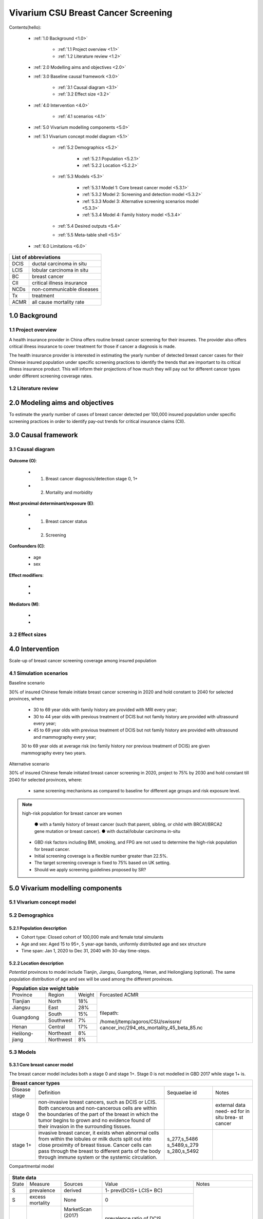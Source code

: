 .. role:: underline
    :class: underline


..
  Section title decorators for this document:

  ==============
  Document Title
  ==============

  Section Level 1 (#.0)
  +++++++++++++++++++++
  
  Section Level 2 (#.#)
  ---------------------

  Section Level 3 (#.#.#)
  ~~~~~~~~~~~~~~~~~~~~~~~

  Section Level 4
  ^^^^^^^^^^^^^^^

  Section Level 5
  '''''''''''''''

  The depth of each section level is determined by the order in which each
  decorator is encountered below. If you need an even deeper section level, just
  choose a new decorator symbol from the list here:
  https://docutils.sourceforge.io/docs/ref/rst/restructuredtext.html#sections
  And then add it to the list of decorators above.


.. _2017_concept_model_vivarium_swissre_breastcancer:

====================================
Vivarium CSU Breast Cancer Screening
====================================

Contents(hello): 
	
	+ :ref:`1.0 Background <1.0>`

		* :ref:`1.1 Project overview <1.1>`
		* :ref:`1.2 Literature review <1.2>`
	+ :ref:`2.0 Modelling aims and objectives <2.0>`

	+ :ref:`3.0 Baseline causal framework <3.0>`

		* :ref:`3.1 Causal diagram <3.1>`
		* :ref:`3.2 Effect size <3.2>`
	+ :ref:`4.0 Intervention <4.0>`

		* :ref:`4.1 scenarios <4.1>`
	+ :ref:`5.0 Vivarium modelling components <5.0>`

        * :ref:`5.1 Vivarium concept model diagram <5.1>`

		* :ref:`5.2 Demographics <5.2>`

			- :ref:`5.2.1 Population <5.2.1>`
			- :ref:`5.2.2 Location <5.2.2>`
		* :ref:`5.3 Models <5.3>`

			- :ref:`5.3.1 Model 1: Core breast cancer model <5.3.1>`
			- :ref:`5.3.2 Model 2: Screening and detection model <5.3.2>`
			- :ref:`5.3.3 Model 3: Alternative screening scenarios model <5.3.3>`
			- :ref:`5.3.4 Model 4: Family history model <5.3.4>`
		* :ref:`5.4 Desired outputs <5.4>`
		* :ref:`5.5 Meta-table shell <5.5>`
	+ :ref:`6.0 Limitations <6.0>`


+------------------------------------+
| List of abbreviations              |
+=======+============================+
| DCIS  | ductal carcinoma in situ   |
+-------+----------------------------+
| LCIS  | lobular carcinoma in situ  |
+-------+----------------------------+
| BC    | breast cancer              |
+-------+----------------------------+
| CII   | critical illness insurance |
+-------+----------------------------+
| NCDs  | non-communicable diseases  |
+-------+----------------------------+
| Tx    | treatment                  |
+-------+----------------------------+
| ACMR  | all cause mortality rate   |
+-------+----------------------------+


.. _1.0:

1.0 Background
++++++++++++++


.. _1.1:

1.1 Project overview
--------------------

A health insurance provider in China offers routine breast cancer screening for their insurees. The provider also offers critical illness insurance to cover treatment for those if cancer a diagnosis is made. 

The health insurance provider is interested in estimating the yearly number of detected breast cancer cases for their Chinese insured population under specific screening practices to identify the trends that are important to its critical illness insurance product. This will inform their projections of how much they will pay out for different cancer types under different screening coverage rates. 



.. todo::
  
  - add more project Background
  - Is the provider also interested in mortality/morb from breast cancer? if not, then we can delete the mortality/morb dag?

.. _1.2:

1.2 Literature review
---------------------

.. todo::
 maybe just a brief summary of what the literature says about the exposures/outcome/exp-outcome relationship?

  - what is breast cancer?
  - types of breast cancer?
  - risk factors for breast cancer? 
  - why breast cancer screening
  - predictors of breast cancer screening
  - types of breast cancer screening 

.. _2.0:

2.0 Modeling aims and objectives
++++++++++++++++++++++++++++++++

To estimate the yearly number of cases of breast cancer detected per 100,000 insured population under specific screening practices in order to identify pay-out trends for critical insurance claims (CII).  

.. _3.0:

3.0 Causal framework
++++++++++++++++++++

.. _3.1:

3.1 Causal diagram
------------------


  .. image:: causal_dagmodel_all.svg

**Outcome (O)**:

  - (1) Breast cancer diagnosis/detection stage 0, 1+
  - (2) Mortality and morbidity

**Most proximal determinant/exposure (E)**:
  
  - (1) Breast cancer status
  - (2) Screening 

**Confounders (C)**:

  - age
  - sex

**Effect modifiers**:

  -
  -


**Mediators (M)**:

  -
  -

.. _3.2:

3.2 Effect sizes
----------------

.. _4.0:

4.0 Intervention
++++++++++++++++

Scale-up of breast cancer screening coverage among insured population 

.. _4.1:

4.1 Simulation scenarios
------------------------

:underline:`Baseline scenario`

30% of insured Chinese female initiate breast cancer screening in 2020 and hold constant to 2040 for selected provinces, where

  * 30 to 69 year olds with family history are provided with MRI every year;
  * 30 to 44 year olds with previous treatment of DCIS but not family history are provided with ultrasound every year;
  * 45 to 69 year olds with previous treatment of DCIS but not family history are provided with ultrasound and mammography every year;
  30 to 69 year olds at average risk (no family history nor previous treatment of DCIS) are given mammography every two years.

:underline:`Alternative scenario`

30% of insured Chinese female initiated breast cancer screening in 2020, project to 75% by 2030 and hold constant till 2040 for selected provinces, where:

  * same screening mechanisms as compared to baseline for different age groups and risk exposure level.

.. note::

 high-risk population for breast cancer are women 

  ● with a family history of breast cancer (such that parent, sibling, or child with BRCA1/BRCA2 gene mutation or breast cancer).
  ● with ductal/lobular carcinoma in-situ

 -  GBD risk factors including BMI, smoking, and FPG are not used to determine the high-risk population for breast cancer.

 - Initial screening coverage is a flexible number greater than 22.5%.

 - The target screening coverage is fixed to 75% based on UK setting. 
  
 - Should we apply screening guidelines proposed by SR?

.. _5.0:

5.0 Vivarium modelling components
+++++++++++++++++++++++++++++++++

.. _5.1:

5.1 Vivarium concept model 
--------------------------

.. image:: viviarium_concept_model_vcm.svg

.. _5.2:

5.2 Demographics
----------------

.. _5.2.1:

5.2.1 Population description
~~~~~~~~~~~~~~~~~~~~~~~~~~~~

* Cohort type: Closed cohort of 100,000 male and female total simulants
* Age and sex: Aged 15 to 95+, 5 year-age bands, uniformly distributed age and sex structure
* Time span: Jan 1, 2020 to Dec 31, 2040 with 30-day time-steps. 

.. _5.2.2:

5.2.2 Location description
~~~~~~~~~~~~~~~~~~~~~~~~~~

*Potential* provinces to model include Tianjin, Jiangsu, Guangdong, Henan, and Heilongjiang (optional). The same population distribution of age and sex will be used among the different provinces.

+-------------------------------------------------------------------------------+
| Population size weight table                                                  | 
+============+===========+========+=============================================+
| Province   | Region    | Weight | Forcasted ACMR                              |
+------------+-----------+--------+---------------------------------------------+
| Tianjian   | North     | 18%    | filepath:                                   |
+------------+-----------+--------+                                             | 
| Jiangsu    | East      | 28%    | /home/j/temp/agoros/CSU/swissre/            | 
+------------+-----------+--------+ cancer_inc/294_ets_mortality_45_beta_85.nc  |
| Guangdong  | South     | 15%    |                                             |
|            +-----------+--------+                                             |
|            | Southwest | 7%     |                                             |
+------------+-----------+--------+                                             |
| Henan      | Central   | 17%    |                                             |
+------------+-----------+--------+                                             |
| Helilong-  | Northeast | 8%     |                                             |
| jiang      +-----------+--------+                                             |
|            | Northwest | 8%     |                                             |
+------------+-----------+--------+---------------------------------------------+                                                                           

.. todo::
 currently adds up to 101%


.. _5.3:

5.3 Models
----------

.. _5.3.1:

5.3.1 Core breast cancer model 
~~~~~~~~~~~~~~~~~~~~~~~~~~~~~~

The breast cancer model includes both a stage 0 and stage 1+. Stage 0 is not modelled in GBD 2017 while stage 1+ is. 

+------------------------------------------------------------------------------------------------------------------+
| Breast cancer types                                                                                              |
+===============+========================================================================+=============+===========+
| Disease stage | Definition                                                             | Sequaelae id| Notes     |
+---------------+------------------------------------------------------------------------+-------------+-----------+
| stage 0       | non-invasive breast cancers, such as DCIS or LCIS.                     |             | external  |
|               | Both cancerous and non-cancerous cells are within the boundaries of    |             | data need-|
|               | the part of the breast in which the tumor begins to grown and no       |             | ed for in |
|               | evidence found of their invasion in the surrounding tissues.           |             | situ brea-|
|               |                                                                        |             | st cancer |
+---------------+------------------------------------------------------------------------+-------------+-----------+
| stage 1+      | invasive breast cancer, it exists when abnormal cells from within the  | s_277,s_5486|           |
|               | lobules or milk ducts split out into close proximity of breast tissue. | s_5489,s_279|           |
|               | Cancer cells can pass through the breast to different parts of the body| s_280,s_5492|           |
|               | through immune system or the systemic circulation.                     |             |           |
+---------------+------------------------------------------------------------------------+-------------+-----------+

:underline:`Compartmental model`

  .. image:: compartmental_model_simple.svg


+----------------------------------------------------------------------------+
| State definitions                                                         |
+=======================+================+===================================+ 
| State                 | State name     | Definition                        |
+-----------------------+----------------+-----------------------------------+
| S                     | Susceptible    | Susceptible to DCIS or LCIS       |
+-----------------------+----------------+-----------------------------------+
| DCIS                  | with condition | with condition DCIS               |
+-----------------------+----------------+-----------------------------------+
| LCIS                  | with condition | with condition LCIS               |
+-----------------------+----------------+-----------------------------------+
| BC                    | with condition | with condition breast cancer      |
+-----------------------+----------------+-----------------------------------+


+------------------------------------------------------------------------------------------------------------------------------------------------------------------------------------------+
| State data                                                                                                                                                                               |
+======+============+===========================+=================================================================================================================+========================+ 
| State| Measure    | Sources                   | Value                                                                                                           | Notes                  |
+------+------------+---------------------------+-----------------------------------------------------------------------------------------------------------------+------------------------+
| S    | prevalence | derived                   | 1- prev(DCIS+ LCIS+ BC)                                                                                         | Use 2017               |                   
+------+------------+---------------------------+-----------------------------------------------------------------------------------------------------------------+ sources for 2017;      |   
| S    | excess     | None                      | 0                                                                                                               | use forecast           |
|      | mortality  |                           |                                                                                                                 | sources for            |   
+------+------------+---------------------------+-----------------------------------------------------------------------------------------------------------------+ 2020-2040              |
| DCIS | prevalence | | MarketScan (2017)       | | prevalence ratio of DCIS                                                                                      |                        |
|      |            | | Como (GBD 2017)         | | x                                                                                                             |                        |
|      |            | | Forecasted (2020-2040)  | | prev_c429                                                                                                     |                        |
+------+------------+---------------------------+-----------------------------------------------------------------------------------------------------------------+                        |
| DCIS | excess     | None                      | 0                                                                                                               |                        |
|      | mortality  |                           |                                                                                                                 |                        |
+------+------------+---------------------------+-----------------------------------------------------------------------------------------------------------------+                        |
| LCIS | prevalence | | MarketScan (2017)       | | prevalence ratio of LCIS                                                                                      |                        |        
|      |            | | Como (2017)             | | x                                                                                                             |                        |
|      |            | | Forecasted (2020-2040)  | | prev_c429                                                                                                     |                        |
+------+------------+---------------------------+-----------------------------------------------------------------------------------------------------------------+                        |
| LCIS | excess     | None                      | 0                                                                                                               |                        |  
|      | mortality  |                           |                                                                                                                 |                        |             
+------+------------+---------------------------+-----------------------------------------------------------------------------------------------------------------+------------------------+
| BC   | prevalence | | Como (2017)             | prev_c429                                                                                                       | see breast cancer      | 
|      |            | | Forecasted (2020-2040)  |                                                                                                                 | model link below       |
+------+------------+---------------------------+-----------------------------------------------------------------------------------------------------------------+                        |
| BC   | excess     | | codcorrect (2017)       | :math:`\frac{\text{deaths_c429}}{\text{pop}\times\text{prev_c429}}`                                             | Use 2017               |
|      | mortality  | | Forecasted (2020-2040)  |                                                                                                                 | sources for 2017;      |                  
+------+------------+---------------------------+-----------------------------------------------------------------------------------------------------------------+ use forecast           |
| BC   | disability | YLD appendix              | :math:`\displaystyle{\sum_{s\in\text{seq_c429}}}\scriptstyle{\text{disability_weight}_s\,\times\,\text{prev}_s}`| sources for            |   
|      | weight     |                           |                                                                                                                 | 2020-2040              |
+------+------------+---------------------------+-----------------------------------------------------------------------------------------------------------------+------------------------+
| Once in breast cancer (BC) state, see :ref:`Breast cancer cause model link <2017_cancer_model_breast_cancer>`                                                                            |
+------------------------------------------------------------------------------------------------------------------------------------------------------------------------------------------+


:underline:`Prevalence ratio of DCIS and LCIS`

GBD does not give us any information on the prevalence of DCIS or LCIS. Hence we need to infer using data from another population, namely from MarketScan outpatient data from 2016 to 2017 in USA. From MarketScane, we obtain the age-specific prevalence of DCIS or LCIS and the age-specific prevalence of breast cancer. This gives us a ratio of the prevalence of DCIS or LCIS to breast cancer for each age group. Applying this ratio to the prevalence of breast cancer in our population gives us an estimate of the prevalence of DCIS or LCIS in our population by age group. 

    - *Currently we do not have data for 65+ and for 2017 onwards* 
    -  A major assumption of this method is that the ratio of DCIS or LCIS to breast cancer in the US population is the same as that in the Chinese population we are modelling. This could be a limitation if breast cancer manifests differently among racial groups. 

**DCIS**

   - Age-specific prevalence ratio of DCIS = :math:`\frac{\text{age-specific prevalence of DCIS}}{\text{age-specific prevalence of breast cancer}}`

   - Age-specific prevalence of DCIS 

      = age-specific prevalence of ratio of DCIS x age-specific prevalence of breast cancer (prev_c429)

.. image:: age_specific_prev_ratio_DCIS.svg

:download:`Age-specific prevalence ratio of DCIS CSV file <ratio.csv>`

**LCIS**

   - Age-specific prevalence ratio of DCIS = :math:`\frac{\text{age-specific prevalence of LCIS}}{\text{age-specific prevalence of breast cancer}}`

   - Age-specific prevalence of DCIS 

      = age-specific prevalence of ratio of DCIS X age-specific prevalence of breast cancer (prev_c429)

.. image:: age_specific_prev_ratio_LCIS.svg

:download:`Age-specific prevalence ratio of LCIS CSV file <ratio.csv>`


+--------------------------------------------------------------------------------------------------------------------------------------------------+
| Transition data DCIS                                                                                                                             |
+============+===============+===============+================================================+====================================================+ 
| Transition | Source state  | Sink state    | Value                                          | Notes                                              |
+------------+---------------+---------------+------------------------------------------------+----------------------------------------------------+
| i_DCIS     | S             |  DCIS         | | incidence_c429                               | incidence_c429 (breast cancer) comes from como for | 
|            |               |               | | x                                            | 2017 and forecasted for 2020-2040                  |
|            |               |               | | incidence ratio of DCIS                      | incidence ratio of DCIS comes from MarketScan 2017 |
+------------+---------------+---------------+------------------------------------------------+----------------------------------------------------+
| i_LCIS     | S             |  LCIS         | | incidence_c429                               | incidence_c429 (breast cancer) comes from como for | 
|            |               |               | | x                                            | 2017 and forecasted for 2020-2040                  |
|            |               |               | | incidence ratio of LCIS                      | incidence ratio of DCIS comes from MarketScan 2017 |
+------------+---------------+---------------+------------------------------------------------+----------------------------------------------------+
| i_BC|DCIS  | DCIS          | BC            | :math:`\frac{\text{i_c429}}{\text{prev_DCIS}}` | i_BC|DCIS = i_BC /prev_DCIS                        |
+------------+---------------+---------------+------------------------------------------------+----------------------------------------------------+
| i_BC|LCIS  | LCIS          | BC            | :math:`\frac{\text{i_c429}}{\text{prev_LCIS}}` | i_BC|LCIS = i_BC /prev_LCIS                        |
+------------+---------------+---------------+------------------------------------------------+----------------------------------------------------+
| see :ref:`Breast cancer cause model link <2017_cancer_model_breast_cancer>` for i_BC (i_c429)                                                    |
+--------------------------------------------------------------------------------------------------------------------------------------------------+


:underline:`Incidence ratio of DCIS and LCIS`

GBD does not give us any information on the incidence of DCIS or LCIS. Hence we need to infer using data from another population, namely from MarketScan outpatient data from 2016 to 2017 in USA. From MarketScane, we obtain the age-specific incidence of DCIS or LCIS and the age-specific incidence of breast cancer. This gives us a ratio of the incidence of DCIS or LCIS to breast cancer for each age group. Applying this ratio to the incidence of breast cancer in our population gives us an estimate of the incidence of DCIS or LCIS in our population by age group. 

    - *Currently we do not have data for 65+ and for 2017 onwards* 
    -  A major assumption of this method is that the incidence of DCIS or LCIS to breast cancer in the US population is the same as that in the Chinese population we are modelling. This could be a limitation if breast cancer manifests differently among racial groups. 

**DCIS**

   - Age-specific incidence ratio of DCIS = :math:`\frac{\text{age-specific incidence of DCIS}}{\text{age-specific incidence of breast cancer}}`

   - Age-specific incidence of DCIS 

      = age-specific incidence of ratio of DCIS x age-specific incidence of breast cancer (i_c429)

.. image:: age_specific_i_ratio_DCIS.svg

:download:`Age-specific incidence ratio of DCIS CSV file <ratio.csv>`

**LCIS**

   - Age-specific incidence ratio of LCIS = :math:`\frac{\text{age-specific incidence of LCIS}}{\text{age-specific incidence of breast cancer}}`

   - Age-specific incidence of LCIS 

      = age-specific incidence of ratio of LCIS X age-specific incidence of breast cancer (prev_c429)

.. image:: age_specific_i_ratio_LCIS.svg

:download:`Age-specific incidence ratio of LCIS CSV file <ratio.csv>`


.. todo::

   	- how to model 65+ ?? 
    - How to obtain marketScan ratios for 2020-2040? 
    - for those who are treated successfully do they stay in DCIS or remit back to susceptible? Need to read more literature
    - We might overestimate the total number of deaths due to breast cancer. According to GBD definition, patients are considered cured if they have survived more than 10 years after the mastectomy. However, the excess mortality rate still exists in simulation and generates extra deaths if we plan to run the model over 10 years.


.. _5.3.2:

5.3.2 Screening and detection model
~~~~~~~~~~~~~~~~~~~~~~~~~~~~~~~~~~~

  .. todo::
   - types of breast cancer screening
   - Screening coverage equations
   - sensitivity/specificity of screening methods
   - how to estimate number of cases from screening results

.. image:: breast_cancer_screening_tree_China.svg

.. _5.3.3:

5.3.3 Alternative screening scenarios model
~~~~~~~~~~~~~~~~~~~~~~~~~~~~~~~~~~~~~~~~~~~

    .. todo:: 
      how to model breast cancer detection given breast cancer status and screening? 


.. _5.3.4:

5.3.4 Family history model
~~~~~~~~~~~~~~~~~~~~~~~~~~

  - family history (non-GBD)
  - (history of breast cancer<--do we want to model this?) 

  .. todo::
    - distribution of family history
    - relative risk of family history and breast cancer DCIS/LCIS and stage 1+?

  .. note:: 
    - GBD risk factors will not be modelled

.. _5.4:

5.4 Desired outputs
-------------------

.. _5.5:

5.5 Output meta-table shell
---------------------------

Stratifications:

.. _6.0:

6.0 Limitations
+++++++++++++++


a.  How to incorporate the health utilization estimates when building the screening algorithm?
b.  Which one is suitable for vivarium software settings, one model with all cancer sites included or five separate models to study the screening impact on cancer outcomes.?
c.  How to capture the change of risk exposure level or screening coverage switching from general population to insured population? (e.g. 20% less of smoking prevalence for insured population)
d.  What’s our approach known that GBD does not have separate clinical mapping for cervical versus uterine for benign and in situ cervical and uterine neoplasms?
e.  How do we design a scenario that initiates the commercial screening like liquid biopsy to all cancer sites?
f.  What kind of histopathological test exists for further cell analysis after a positive screening? <- Could we include false positives in the simulation?
g.  Does cancer always progress through the cancer in-situ (non-invasive) stage to the malignant stages? If that is true, can we backout the incidence of developing non-invasive/stage 0 cancer?
h.  Can we stratify the screening results like sensitivity and specificity by cancer stages?
